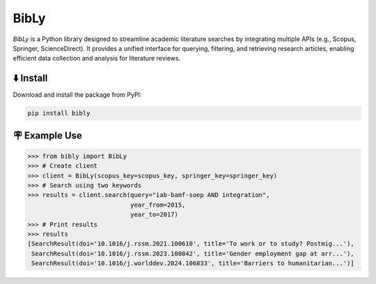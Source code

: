 BibLy
=====
`BibLy` is a Python library designed to streamline academic literature searches by integrating multiple APIs (e.g., Scopus, Springer, ScienceDirect). It provides a unified interface for querying, filtering, and retrieving research articles, enabling efficient data collection and analysis for literature reviews.


⬇️ Install
-----------
Download and install the package from PyPI:

.. code-block:: bash

    pip install bibly


🪧 Example Use
---------------

.. code:: python

    >>> from bibly import BibLy
    >>> # Create client
    >>> client = BibLy(scopus_key=scopus_key, springer_key=springer_key)
    >>> # Search using two keywords
    >>> results = client.search(query="iab-bamf-soep AND integration",
                                year_from=2015,
                                year_to=2017)
    >>> # Print results
    >>> results
    [SearchResult(doi='10.1016/j.rssm.2021.100610', title='To work or to study? Postmig...'),
     SearchResult(doi='10.1016/j.rssm.2023.100842', title='Gender employment gap at arr...'),
     SearchResult(doi='10.1016/j.worlddev.2024.106833', title='Barriers to humanitarian...')]
